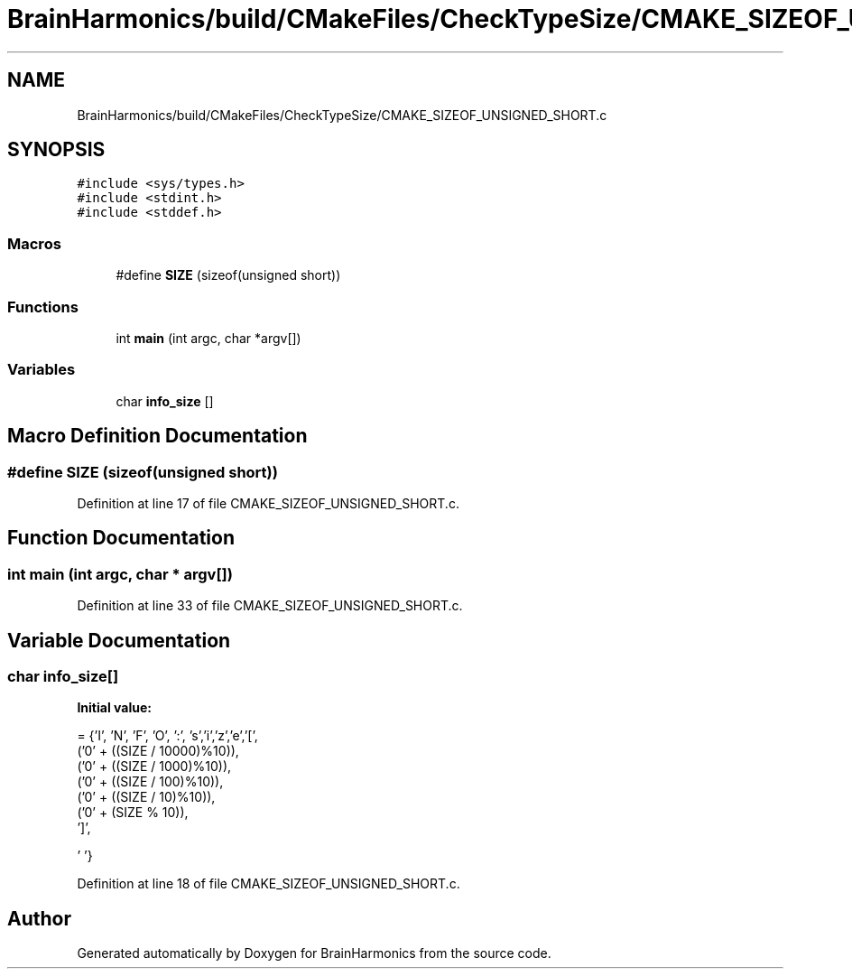 .TH "BrainHarmonics/build/CMakeFiles/CheckTypeSize/CMAKE_SIZEOF_UNSIGNED_SHORT.c" 3 "Tue Oct 10 2017" "Version 0.1" "BrainHarmonics" \" -*- nroff -*-
.ad l
.nh
.SH NAME
BrainHarmonics/build/CMakeFiles/CheckTypeSize/CMAKE_SIZEOF_UNSIGNED_SHORT.c
.SH SYNOPSIS
.br
.PP
\fC#include <sys/types\&.h>\fP
.br
\fC#include <stdint\&.h>\fP
.br
\fC#include <stddef\&.h>\fP
.br

.SS "Macros"

.in +1c
.ti -1c
.RI "#define \fBSIZE\fP   (sizeof(unsigned short))"
.br
.in -1c
.SS "Functions"

.in +1c
.ti -1c
.RI "int \fBmain\fP (int argc, char *argv[])"
.br
.in -1c
.SS "Variables"

.in +1c
.ti -1c
.RI "char \fBinfo_size\fP []"
.br
.in -1c
.SH "Macro Definition Documentation"
.PP 
.SS "#define SIZE   (sizeof(unsigned short))"

.PP
Definition at line 17 of file CMAKE_SIZEOF_UNSIGNED_SHORT\&.c\&.
.SH "Function Documentation"
.PP 
.SS "int main (int argc, char * argv[])"

.PP
Definition at line 33 of file CMAKE_SIZEOF_UNSIGNED_SHORT\&.c\&.
.SH "Variable Documentation"
.PP 
.SS "char info_size[]"
\fBInitial value:\fP
.PP
.nf
=  {'I', 'N', 'F', 'O', ':', 's','i','z','e','[',
  ('0' + ((SIZE / 10000)%10)),
  ('0' + ((SIZE / 1000)%10)),
  ('0' + ((SIZE / 100)%10)),
  ('0' + ((SIZE / 10)%10)),
  ('0' +  (SIZE    % 10)),
  ']',



  '\0'}
.fi
.PP
Definition at line 18 of file CMAKE_SIZEOF_UNSIGNED_SHORT\&.c\&.
.SH "Author"
.PP 
Generated automatically by Doxygen for BrainHarmonics from the source code\&.
